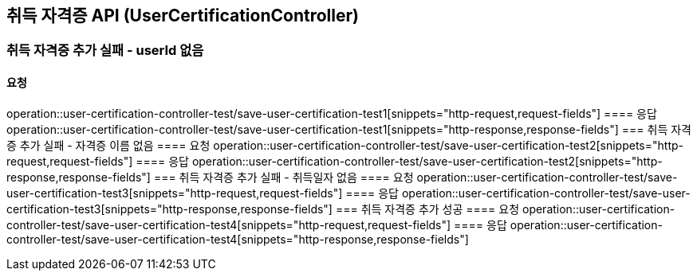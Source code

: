 == 취득 자격증 API (UserCertificationController)
=== 취득 자격증 추가 실패 - userId 없음
==== 요청
operation::user-certification-controller-test/save-user-certification-test1[snippets="http-request,request-fields"]
==== 응답
operation::user-certification-controller-test/save-user-certification-test1[snippets="http-response,response-fields"]
=== 취득 자격증 추가 실패 - 자격증 이름 없음
==== 요청
operation::user-certification-controller-test/save-user-certification-test2[snippets="http-request,request-fields"]
==== 응답
operation::user-certification-controller-test/save-user-certification-test2[snippets="http-response,response-fields"]
=== 취득 자격증 추가 실패 - 취득일자 없음
==== 요청
operation::user-certification-controller-test/save-user-certification-test3[snippets="http-request,request-fields"]
==== 응답
operation::user-certification-controller-test/save-user-certification-test3[snippets="http-response,response-fields"]
=== 취득 자격증 추가 성공
==== 요청
operation::user-certification-controller-test/save-user-certification-test4[snippets="http-request,request-fields"]
==== 응답
operation::user-certification-controller-test/save-user-certification-test4[snippets="http-response,response-fields"]
